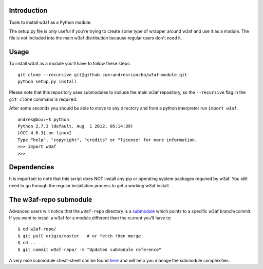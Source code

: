 Introduction
============

Tools to install w3af as a Python module.

The setup.py file is only useful if you're trying to create some type of
wrapper around w3af and use it as a module. The file is not included into the
main w3af distribution because regular users don't need it.

Usage
=====

To install w3af as a module you'll have to follow these steps:

::

    git clone --recursive git@github.com:andresriancho/w3af-module.git
    python setup.py install

Please note that this repository uses submodules to include the main w3af
repository, so the ``--recursive`` flag in the ``git clone`` command is required.

After some seconds you should be able to move to any directory and from a
python interpreter run ``import w3af``.

::

    andres@box:~$ python
    Python 2.7.3 (default, Aug  1 2012, 05:14:39) 
    [GCC 4.6.3] on linux2
    Type "help", "copyright", "credits" or "license" for more information.
    >>> import w3af
    >>>


Dependencies
============

It is important to note that this script does NOT install any pip or operating
system packages required by w3af. You still need to go through the regular
installation process to get a working w3af install.


The w3af-repo submodule
=======================

Advanced users will notice that the ``w3af-repo`` directory is a `submodule 
<http://git-scm.com/book/en/Git-Tools-Submodules>`_ which points to a specific
w3af branch/commit. If you want to install a w3af for a module different than
the current you'll have to:

::

    $ cd w3af-repo/
    $ git pull origin/master   # or fetch then merge
    $ cd ..
    $ git commit w3af-repo/ -m "Updated submodule reference"

A very nice submodule cheat-sheet can be found `here 
<http://blog.jacius.info/git-submodule-cheat-sheet/>`_ and will help you manage
the submodule complexities.